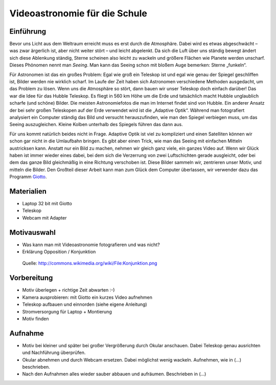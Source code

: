 ==============================
Videoastronomie für die Schule
==============================


Einführung
----------

.. Seeing beschreiben

Bevor uns Licht aus dem Weltraum erreicht muss es erst durch die Atmosphäre.
Dabei wird es etwas abgeschwächt – was zwar ärgerlich ist, aber nicht weiter
stört – und leicht abgelenkt.  Da sich die Luft über uns ständig bewegt ändert
sich diese Ablenkung ständig, Sterne scheinen also leicht zu wackeln und
größere Flächen wie Planete werden unscharf.  Dieses Phönomen nennt man
*Seeing*. Man kann das Seeing schon mit bloßem Auge bemerken: Sterne „funkeln“.

.. Verschiedene Lösungstrategien: Hubble, Adaptive Optik, Videoastronomie

Für Astronomen ist das ein großes Problem: Egal wie groß ein Teleskop ist und
egal wie genau der Spiegel geschliffen ist, Bilder werden nie wirklich scharf.
Im Laufe der Zeit haben sich Astronomen verschiedene Methoden ausgedacht, um
das Problem zu lösen.  Wenn uns die Atmosphäre so stört, dann bauen wir unser
Teleskop doch einfach darüber! Das war die Idee für das Hubble Teleskop. Es
fliegt in 560 km Höhe um die Erde und tatsächlich macht Hubble unglaublich
scharfe (und schöne) Bilder. Die meisten Astronomiefotos die man im Internet
findet sind von Hubble.  Ein anderer Ansatz der bei sehr großen Teleskopen auf
der Erde verwendet wird ist die „Adaptive Optik“. Während man fotografiert
analysiert ein Computer ständig das Bild und versucht herauszufinden, wie man
den Spiegel verbiegen muss, um das Seeing auszugleichen. Kleine Kolben
unterhalb des Spiegels führen das dann aus.

.. Beschreibung Videoastronomie

Für uns kommt natürlich beides nicht in Frage. Adaptive Optik ist viel zu
kompliziert und einen Satelliten können wir schon gar nicht in die Umlaufbahn
bringen. Es gibt aber einen Trick, wie man das Seeing mit einfachen Mitteln
austricksen kann.  Anstatt nur ein Bild zu machen, nehmen wir gleich ganz
viele, ein ganzes Video auf.  Wenn wir Glück haben ist immer wieder eines
dabei, bei dem sich die Verzerrung von zwei Luftschichten gerade ausgleicht,
oder bei dem das ganze Bild gleichmäßig in eine Richtung verschoben ist.  Diese
Bilder sammeln wir, zentrieren unser Motiv, und mitteln die Bilder.  Den
Großteil dieser Arbeit kann man zum Glück dem Computer überlassen, wir
verwender dazu das Programm Giotto_.

Materialien
-----------

- Laptop 32 bit mit Giotto

- Teleskop

- Webcam mit Adapter


Motivauswahl
------------

- Was kann man mit Videoastronomie fotografieren und was nicht?

- Erklärung Opposition / Konjunktion

.. figure:: images/Konjunktion.png
    :scale: 50 %

    Quelle: http://commons.wikimedia.org/wiki/File:Konjunktion.png

Vorbereitung
------------

- Motiv überlegen + richtige Zeit abwarten :-)

- Kamera ausprobieren: mit Giotto ein kurzes Video aufnehmen

- Teleskop aufbauen und einnorden (siehe eigene Anleitung)

- Stromversorgung für Laptop + Montierung

- Motiv finden


Aufnahme
--------

- Motiv bei kleiner und später bei großer Vergrößerung durch Okular anschauen.
  Dabei Teleskop genau ausrichten und Nachführung überprüfen.

- Okular abnehmen und durch Webcam ersetzen. Dabei möglichst wenig wackeln.
  Aufnehmen, wie in (...) beschrieben.

- Nach den Aufnahmen alles wieder sauber abbauen und aufräumen. Beschrieben in
  (...)


.. _Anleitung: http://www.giotto-software.de/technik_dt.htm
.. _Giotto: http://www.giotto-software.de/giotto.htm
.. _Sternstunde: http://www.youtube.com/watch?v=lorhPqmGczQ
.. _TSSSI: http://www.teleskop-express.de/shop/product_info.php?products_id=1778

